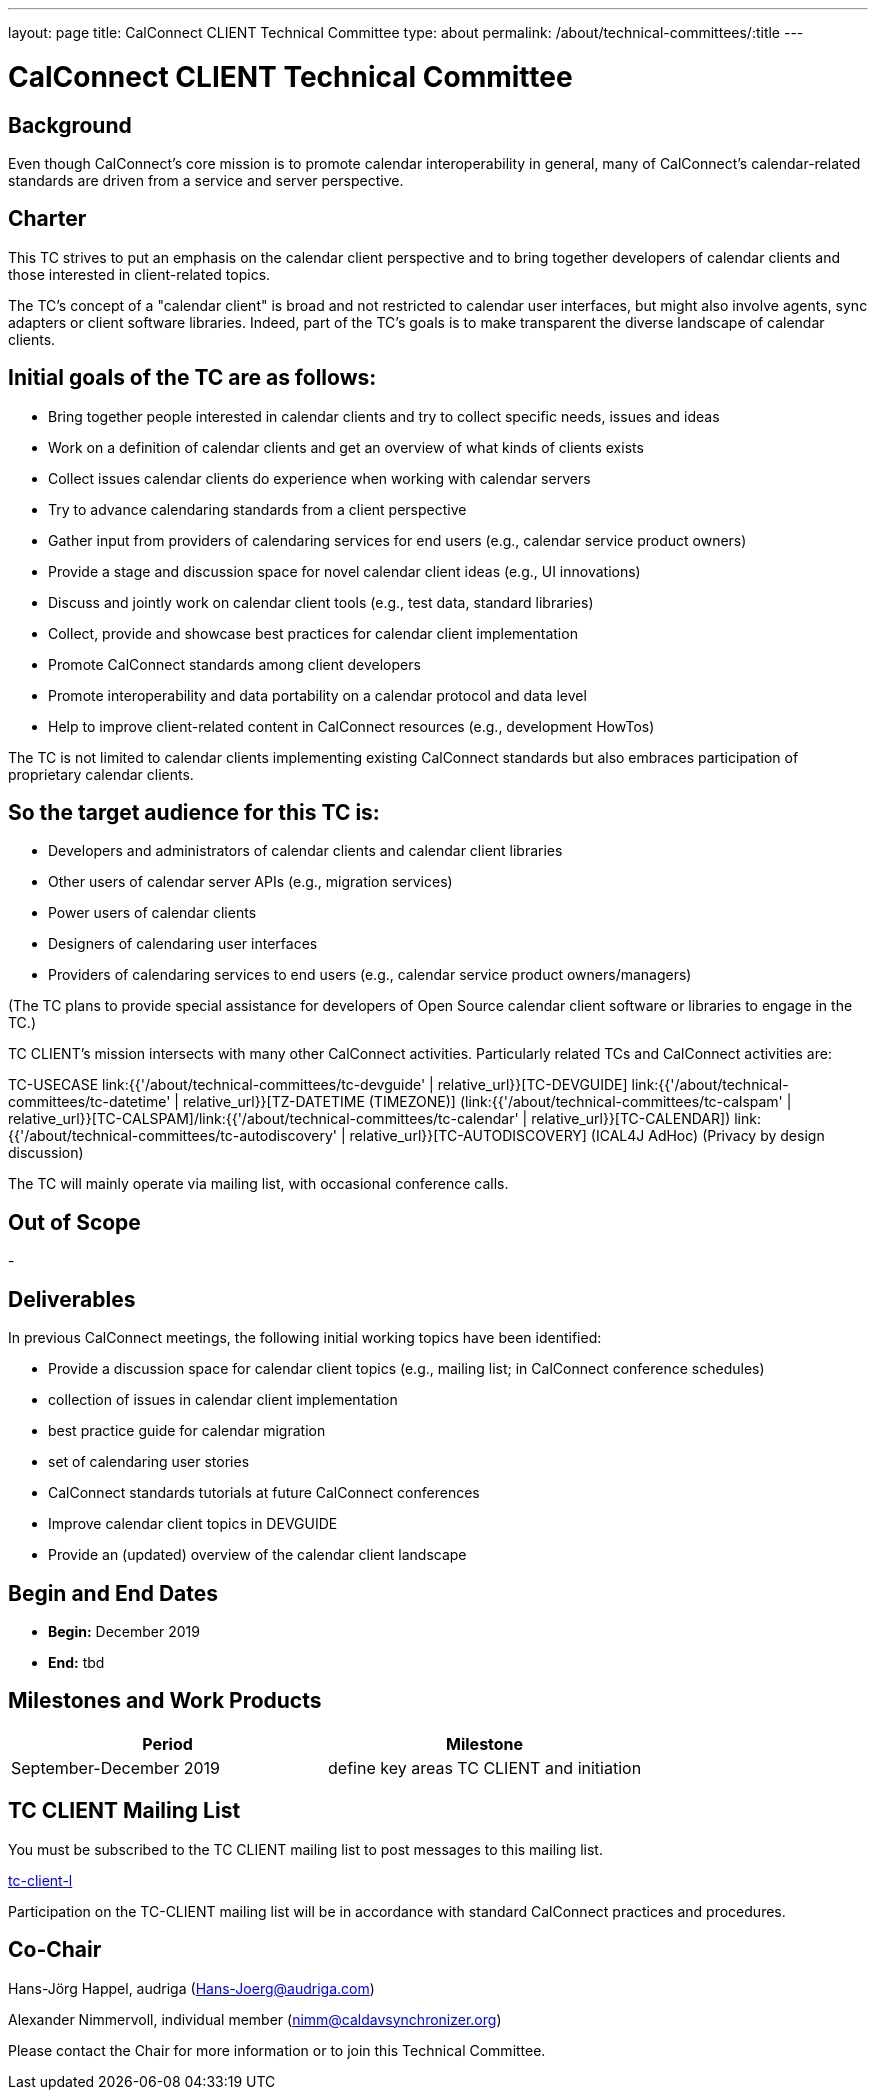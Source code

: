 ---
layout: page
title: CalConnect CLIENT Technical Committee
type: about
permalink: /about/technical-committees/:title
---

= CalConnect CLIENT Technical Committee

== Background

Even though CalConnect's core mission is to promote calendar interoperability in general, many of CalConnect's calendar-related standards are driven from a service and server perspective.

== Charter
This TC strives to put an emphasis on the calendar client perspective and to bring together developers of calendar clients and those interested in client-related topics.

The TC's concept of a "calendar client" is broad and not restricted to calendar user interfaces, but might also involve agents, sync adapters or client software libraries. Indeed, part of the TC's goals is to make transparent the diverse landscape of calendar clients.

== Initial goals of the TC are as follows:
- Bring together people interested in calendar clients and try to collect specific needs, issues and ideas
- Work on a definition of calendar clients and get an overview of what kinds of clients exists
- Collect issues calendar clients do experience when working with calendar servers
- Try to advance calendaring standards from a client perspective
- Gather input from providers of calendaring services for end users (e.g., calendar service product owners)
- Provide a stage and discussion space for novel calendar client ideas (e.g., UI innovations)
- Discuss and jointly work on calendar client tools (e.g., test data, standard libraries)
- Collect, provide and showcase best practices for calendar client implementation
- Promote CalConnect standards among client developers
- Promote interoperability and data portability on a calendar protocol and data level
- Help to improve client-related content in CalConnect resources (e.g., development HowTos)

The TC is not limited to calendar clients implementing existing CalConnect standards but also embraces participation of proprietary calendar clients.

== So the target audience for this TC is:
- Developers and administrators of calendar clients and calendar client libraries
- Other users of calendar server APIs (e.g., migration services)
- Power users of calendar clients
- Designers of calendaring user interfaces
- Providers of calendaring services to end users (e.g., calendar service product owners/managers)

(The TC plans to provide special assistance for developers of Open Source calendar client software or libraries to engage in the TC.)

TC CLIENT's mission intersects with many other CalConnect activities. Particularly related TCs and CalConnect activities are:

TC-USECASE
link:{{'/about/technical-committees/tc-devguide' | relative_url}}[TC-DEVGUIDE]
link:{{'/about/technical-committees/tc-datetime' | relative_url}}[TZ-DATETIME (TIMEZONE)]
(link:{{'/about/technical-committees/tc-calspam' | relative_url}}[TC-CALSPAM]/link:{{'/about/technical-committees/tc-calendar' | relative_url}}[TC-CALENDAR])
link:{{'/about/technical-committees/tc-autodiscovery' | relative_url}}[TC-AUTODISCOVERY]
(ICAL4J AdHoc)
(Privacy by design discussion)

The TC will mainly operate via mailing list, with occasional conference calls.

== Out of Scope

-

== Deliverables

In previous CalConnect meetings, the following initial working topics have been identified:

- Provide a discussion space for calendar client topics (e.g., mailing list; in CalConnect conference schedules)
- collection of issues in calendar client implementation
- best practice guide for calendar migration
- set of calendaring user stories
- CalConnect standards tutorials at future CalConnect conferences
- Improve calendar client topics in DEVGUIDE
- Provide an (updated) overview of the calendar client landscape

== Begin and End Dates

* *Begin:* December 2019
* *End:* tbd

== Milestones and Work Products

|===
|Period |Milestone

|September-December 2019 |define key areas TC CLIENT and initiation
|===

== TC CLIENT Mailing List

You must be subscribed to the TC CLIENT mailing list to post messages to this mailing list.

link:mailto:tc-client-l@lists.calconnect.org[tc-client-l]

Participation on the TC-CLIENT mailing list will be in accordance with standard CalConnect practices and procedures.

== Co-Chair

Hans-Jörg Happel, audriga (link:mailto:Hans-Joerg@audriga.com[Hans-Joerg@audriga.com])

Alexander Nimmervoll, individual member (link:mailto:nimm@caldavsynchronizer.org[nimm@caldavsynchronizer.org])

Please contact the Chair for more information or to join this Technical Committee.
